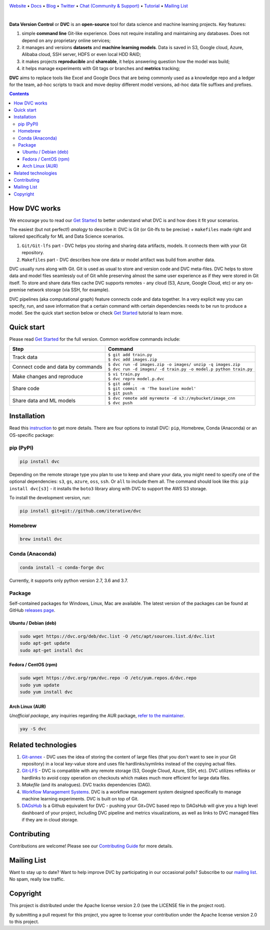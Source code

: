 .. image:: https://dvc.org/static/img/logo-github-readme.png
  :target: https://dvc.org
  :alt: DVC logo

`Website <https://dvc.org>`_
• `Docs <https://dvc.org/doc>`_
• `Blog <http://blog.dataversioncontrol.com>`_
• `Twitter <https://twitter.com/DVCorg>`_
• `Chat (Community & Support) <https://dvc.org/chat>`_
• `Tutorial <https://dvc.org/doc/get-started>`_
• `Mailing List <https://sweedom.us10.list-manage.com/subscribe/post?u=a08bf93caae4063c4e6a351f6&id=24c0ecc49a>`_

.. image:: https://travis-ci.com/iterative/dvc.svg?branch=master
  :target: https://travis-ci.com/iterative/dvc
  :alt: Travis

.. image:: https://codeclimate.com/github/iterative/dvc/badges/gpa.svg
  :target: https://codeclimate.com/github/iterative/dvc
  :alt: Code Climate

.. image:: https://codecov.io/gh/iterative/dvc/branch/master/graph/badge.svg
  :target: https://codecov.io/gh/iterative/dvc
  :alt: Codecov

.. image:: https://img.shields.io/badge/patreon-donate-green.svg
  :target: https://www.patreon.com/DVCorg/overview
  :alt: Donate

.. image:: https://anaconda.org/conda-forge/dvc/badges/version.svg
  :target: https://anaconda.org/conda-forge/dvc
  :alt: Conda-forge

|

**Data Version Control** or **DVC** is an **open-source** tool for data science and machine
learning projects. Key features:

#. simple **command line** Git-like experience. Does not require installing and maintaining
   any databases. Does not depend on any proprietary online services;

#. it manages and versions **datasets** and **machine learning models**. Data is saved in
   S3, Google cloud, Azure, Alibaba cloud, SSH server, HDFS or even local HDD RAID;

#. it makes projects **reproducible** and **shareable**, it helps answering question how
   the model was build;

#. it helps manage experiments with Git tags or branches and **metrics** tracking;

**DVC** aims to replace tools like Excel and Google Docs that are being commonly used as a knowledge repo and
a ledger for the team, ad-hoc scripts to track and move deploy different model versions, ad-hoc
data file suffixes and prefixes.

.. contents:: **Contents**
  :backlinks: none

How DVC works
=============

We encourage you to read our `Get Started <https://dvc.org/doc/get-started>`_ to better understand what DVC
is and how does it fit your scenarios.

The easiest (but not perfect!) *analogy* to describe it: DVC is Git (or Git-lfs to be precise) + ``makefiles``
made right and tailored specifically for ML and Data Science scenarios.

#. ``Git/Git-lfs`` part - DVC helps you storing and sharing data artifacts, models. It connects them with your
   Git repository.
#. ``Makefiles`` part - DVC describes how one data or model artifact was build from another data.

DVC usually runs along with Git. Git is used as usual to store and version code and DVC meta-files. DVC helps
to store data and model files seamlessly out of Git while preserving almost the same user experience as if they
were stored in Git itself. To store and share data files cache DVC supports remotes - any cloud (S3, Azure,
Google Cloud, etc) or any on-premise network storage (via SSH, for example).

.. image:: https://dvc.org/static/img/flow.gif
   :target: https://dvc.org/static/img/flow.gif
   :alt: how_dvc_works

DVC pipelines (aka computational graph) feature connects code and data together. In a very explicit way you can
specify, run, and save information that a certain command with certain dependencies needs to be run to produce
a model. See the quick start section below or check `Get Started <https://dvc.org/doc/get-started>`_ tutorial to
learn more.

Quick start
===========

Please read `Get Started <https://dvc.org/doc/get-started>`_ for the full version. Common workflow commands include:

+-----------------------------------+-------------------------------------------------------------------+
| Step                              | Command                                                           |
+===================================+===================================================================+
| Track data                        | | ``$ git add train.py``                                          |
|                                   | | ``$ dvc add images.zip``                                        |
+-----------------------------------+-------------------------------------------------------------------+
| Connect code and data by commands | | ``$ dvc run -d images.zip -o images/ unzip -q images.zip``      |
|                                   | | ``$ dvc run -d images/ -d train.py -o model.p python train.py`` |
+-----------------------------------+-------------------------------------------------------------------+
| Make changes and reproduce        | | ``$ vi train.py``                                               |
|                                   | | ``$ dvc repro model.p.dvc``                                     |
+-----------------------------------+-------------------------------------------------------------------+
| Share code                        | | ``$ git add .``                                                 |
|                                   | | ``$ git commit -m 'The baseline model'``                        |
|                                   | | ``$ git push``                                                  |
+-----------------------------------+-------------------------------------------------------------------+
| Share data and ML models          | | ``$ dvc remote add myremote -d s3://mybucket/image_cnn``        |
|                                   | | ``$ dvc push``                                                  |
+-----------------------------------+-------------------------------------------------------------------+

Installation
============

Read this `instruction <https://dvc.org/doc/get-started/install>`_ to get more details. There are four
options to install DVC: ``pip``, Homebrew, Conda (Anaconda) or an OS-specific package:

pip (PyPI)
----------

.. code-block:: bash

   pip install dvc

Depending on the remote storage type you plan to use to keep and share your data, you might need to specify
one of the optional dependencies: ``s3``, ``gs``, ``azure``, ``oss``, ``ssh``. Or ``all`` to include them all.
The command should look like this: ``pip install dvc[s3]`` - it installs the ``boto3`` library along with
DVC to support the AWS S3 storage.

To install the development version, run:

.. code-block:: bash

   pip install git+git://github.com/iterative/dvc

Homebrew
--------

.. code-block:: bash

   brew install dvc


Conda (Anaconda)
----------------

.. code-block:: bash

   conda install -c conda-forge dvc

Currently, it supports only python version 2.7, 3.6 and 3.7.

Package
-------

Self-contained packages for Windows, Linux, Mac are available. The latest version of the packages can be found at
GitHub `releases page <https://github.com/iterative/dvc/releases>`_.

Ubuntu / Debian (deb)
^^^^^^^^^^^^^^^^^^^^^
.. code-block:: bash

   sudo wget https://dvc.org/deb/dvc.list -O /etc/apt/sources.list.d/dvc.list
   sudo apt-get update
   sudo apt-get install dvc

Fedora / CentOS (rpm)
^^^^^^^^^^^^^^^^^^^^^
.. code-block:: bash

   sudo wget https://dvc.org/rpm/dvc.repo -O /etc/yum.repos.d/dvc.repo
   sudo yum update
   sudo yum install dvc

Arch Linux (AUR)
^^^^^^^^^^^^^^^^
*Unofficial package*, any inquiries regarding the AUR package,
`refer to the maintainer <https://github.com/mroutis/pkgbuilds>`_.

.. code-block:: bash

   yay -S dvc

Related technologies
====================

#. `Git-annex <https://git-annex.branchable.com/>`_ - DVC uses the idea of storing the content of large files (that you
   don't want to see in your Git repository) in a local key-value store and uses file hardlinks/symlinks instead of the
   copying actual files.

#. `Git-LFS <https://git-lfs.github.com/>`_ - DVC is compatible with any remote storage (S3, Google Cloud, Azure, SSH,
   etc). DVC utilizes reflinks or hardlinks to avoid copy operation on checkouts which makes much more efficient for
   large data files.

#. *Makefile* (and its analogues). DVC tracks dependencies (DAG).

#. `Workflow Management Systems <https://en.wikipedia.org/wiki/Workflow_management_system>`_. DVC is a workflow
   management system designed specifically to manage machine learning experiments. DVC is built on top of Git.

#. `DAGsHub <https://dagshub.com/>`_ Is a Github equivalent for DVC - pushing your Git+DVC based repo to DAGsHub will give you a high level dashboard of your project, including DVC pipeline and metrics visualizations, as well as links to DVC managed files if they are in cloud storage.

Contributing
============
Contributions are welcome! Please see our `Contributing Guide <https://dvc.org/doc/user-guide/contributing/core>`_ for more
details.

.. image:: https://sourcerer.io/fame/efiop/iterative/dvc/images/0
  :target: https://sourcerer.io/fame/efiop/iterative/dvc/links/0
  :alt: 0

.. image:: https://sourcerer.io/fame/efiop/iterative/dvc/images/1
  :target: https://sourcerer.io/fame/efiop/iterative/dvc/links/1
  :alt: 1

.. image:: https://sourcerer.io/fame/efiop/iterative/dvc/images/2
  :target: https://sourcerer.io/fame/efiop/iterative/dvc/links/2
  :alt: 2

.. image:: https://sourcerer.io/fame/efiop/iterative/dvc/images/3
  :target: https://sourcerer.io/fame/efiop/iterative/dvc/links/3
  :alt: 3

.. image:: https://sourcerer.io/fame/efiop/iterative/dvc/images/4
  :target: https://sourcerer.io/fame/efiop/iterative/dvc/links/4
  :alt: 4

.. image:: https://sourcerer.io/fame/efiop/iterative/dvc/images/5
  :target: https://sourcerer.io/fame/efiop/iterative/dvc/links/5
  :alt: 5

.. image:: https://sourcerer.io/fame/efiop/iterative/dvc/images/6
  :target: https://sourcerer.io/fame/efiop/iterative/dvc/links/6
  :alt: 6

.. image:: https://sourcerer.io/fame/efiop/iterative/dvc/images/7
  :target: https://sourcerer.io/fame/efiop/iterative/dvc/links/7
  :alt: 7

Mailing List
============

Want to stay up to date? Want to help improve DVC by participating in our occasional polls? Subscribe to our `mailing list <https://sweedom.us10.list-manage.com/subscribe/post?u=a08bf93caae4063c4e6a351f6&id=24c0ecc49a>`_. No spam, really low traffic.

Copyright
=========

This project is distributed under the Apache license version 2.0 (see the LICENSE file in the project root).

By submitting a pull request for this project, you agree to license your contribution under the Apache license version
2.0 to this project.

